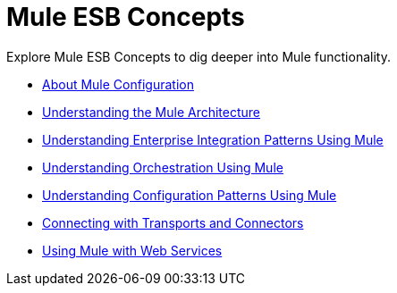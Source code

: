 = Mule ESB Concepts

Explore Mule ESB Concepts to dig deeper into Mule functionality. 

* link:/docs/display/33X/About+Mule+Configuration[About Mule Configuration]
* link:/docs/display/33X/Understanding+the+Mule+Architecture[Understanding the Mule Architecture]
* link:/docs/display/33X/Understanding+Enterprise+Integration+Patterns+Using+Mule[Understanding Enterprise Integration Patterns Using Mule]
* link:/docs/display/33X/Understanding+Orchestration+Using+Mule[Understanding Orchestration Using Mule]
* link:/docs/display/33X/Understanding+Configuration+Patterns+Using+Mule[Understanding Configuration Patterns Using Mule]
* link:/docs/display/33X/Connecting+with+Transports+and+Connectors[Connecting with Transports and Connectors]
* link:/docs/display/33X/Using+Mule+with+Web+Services[Using Mule with Web Services]
